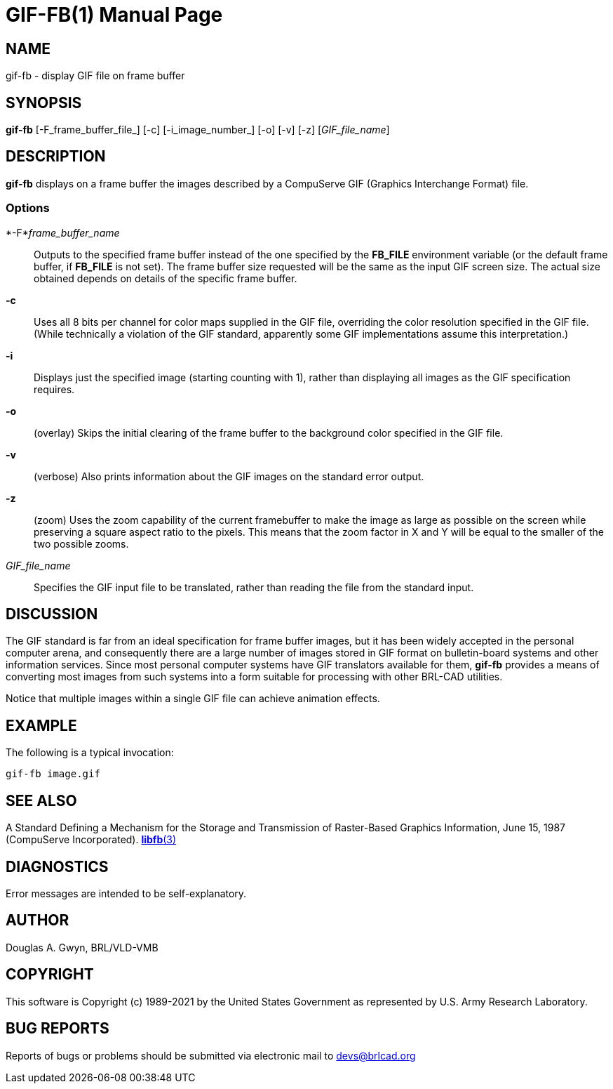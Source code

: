 = GIF-FB(1)
BRL-CAD Team
:doctype: manpage
:man manual: BRL-CAD
:man source: BRL-CAD
:page-layout: base

== NAME

gif-fb - display GIF file on frame buffer

== SYNOPSIS

*gif-fb* [-F_frame_buffer_file_] [-c] [-i_image_number_] [-o] [-v] [-z] [_GIF_file_name_]

== DESCRIPTION

[cmd]*gif-fb* displays on a frame buffer the images described by a CompuServe GIF (Graphics Interchange Format) file.

=== Options

*-F*_frame_buffer_name_::
Outputs to the specified frame buffer instead of the one specified by the [opt]*FB_FILE* environment variable (or the default frame buffer, if [opt]*FB_FILE* is not set). The frame buffer size requested will be the same as the input GIF screen size. The actual size obtained depends on details of the specific frame buffer.

*-c*::
Uses all 8 bits per channel for color maps supplied in the GIF file, overriding the color resolution specified in the GIF file. (While technically a violation of the GIF standard, apparently some GIF implementations assume this interpretation.)

*-i*::
Displays just the specified image (starting counting with 1), rather than displaying all images as the GIF specification requires.

*-o*::
(overlay) Skips the initial clearing of the frame buffer to the background color specified in the GIF file.

*-v*::
(verbose) Also prints information about the GIF images on the standard error output.

*-z*::
(zoom) Uses the zoom capability of the current framebuffer to make the image as large as possible on the screen while preserving a square aspect ratio to the pixels. This means that the zoom factor in X and Y will be equal to the smaller of the two possible zooms.

_GIF_file_name_::
Specifies the GIF input file to be translated, rather than reading the file from the standard input.

== DISCUSSION

The GIF standard is far from an ideal specification for frame buffer images, but it has been widely accepted in the personal computer arena, and consequently there are a large number of images stored in GIF format on bulletin-board systems and other information services. Since most personal computer systems have GIF translators available for them, [opt]*gif-fb* provides a means of converting most images from such systems into a form suitable for processing with other BRL-CAD utilities.

Notice that multiple images within a single GIF file can achieve animation effects.

== EXAMPLE

The following is a typical invocation:

....

gif-fb image.gif
....

== SEE ALSO

A Standard Defining a Mechanism for the Storage and Transmission of Raster-Based Graphics Information, June 15, 1987 (CompuServe Incorporated). xref:man:3/libfb.adoc[*libfb*(3)]

== DIAGNOSTICS

Error messages are intended to be self-explanatory.

== AUTHOR

Douglas A. Gwyn, BRL/VLD-VMB

== COPYRIGHT

This software is Copyright (c) 1989-2021 by the United States Government as represented by U.S. Army Research Laboratory.

== BUG REPORTS

Reports of bugs or problems should be submitted via electronic mail to mailto:devs@brlcad.org[]